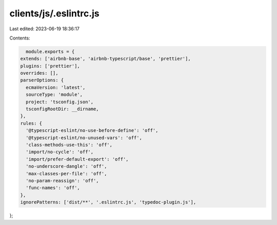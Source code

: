 clients/js/.eslintrc.js
=======================

Last edited: 2023-06-19 18:36:17

Contents:

.. code-block:: js

    module.exports = {
  extends: ['airbnb-base', 'airbnb-typescript/base', 'prettier'],
  plugins: ['prettier'],
  overrides: [],
  parserOptions: {
    ecmaVersion: 'latest',
    sourceType: 'module',
    project: 'tsconfig.json',
    tsconfigRootDir: __dirname,
  },
  rules: {
    '@typescript-eslint/no-use-before-define': 'off',
    '@typescript-eslint/no-unused-vars': 'off',
    'class-methods-use-this': 'off',
    'import/no-cycle': 'off',
    'import/prefer-default-export': 'off',
    'no-underscore-dangle': 'off',
    'max-classes-per-file': 'off',
    'no-param-reassign': 'off',
    'func-names': 'off',
  },
  ignorePatterns: ['dist/**', '.eslintrc.js', 'typedoc-plugin.js'],
};


